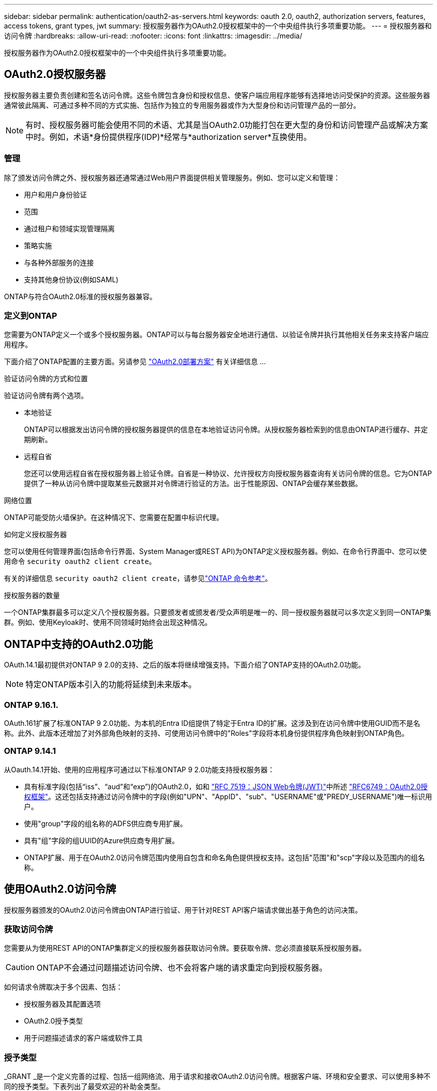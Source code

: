---
sidebar: sidebar 
permalink: authentication/oauth2-as-servers.html 
keywords: oauth 2.0, oauth2, authorization servers, features, access tokens, grant types, jwt 
summary: 授权服务器作为OAuth2.0授权框架中的一个中央组件执行多项重要功能。 
---
= 授权服务器和访问令牌
:hardbreaks:
:allow-uri-read: 
:nofooter: 
:icons: font
:linkattrs: 
:imagesdir: ../media/


[role="lead"]
授权服务器作为OAuth2.0授权框架中的一个中央组件执行多项重要功能。



== OAuth2.0授权服务器

授权服务器主要负责创建和签名访问令牌。这些令牌包含身份和授权信息、使客户端应用程序能够有选择地访问受保护的资源。这些服务器通常彼此隔离、可通过多种不同的方式实施、包括作为独立的专用服务器或作为大型身份和访问管理产品的一部分。


NOTE: 有时、授权服务器可能会使用不同的术语、尤其是当OAuth2.0功能打包在更大型的身份和访问管理产品或解决方案中时。例如，术语*身份提供程序(IDP)*经常与*authorization server*互换使用。



=== 管理

除了颁发访问令牌之外、授权服务器还通常通过Web用户界面提供相关管理服务。例如、您可以定义和管理：

* 用户和用户身份验证
* 范围
* 通过租户和领域实现管理隔离
* 策略实施
* 与各种外部服务的连接
* 支持其他身份协议(例如SAML)


ONTAP与符合OAuth2.0标准的授权服务器兼容。



=== 定义到ONTAP

您需要为ONTAP定义一个或多个授权服务器。ONTAP可以与每台服务器安全地进行通信、以验证令牌并执行其他相关任务来支持客户端应用程序。

下面介绍了ONTAP配置的主要方面。另请参见 link:../authentication/oauth2-deployment-scenarios.html["OAuth2.0部署方案"] 有关详细信息 ...

.验证访问令牌的方式和位置
验证访问令牌有两个选项。

* 本地验证
+
ONTAP可以根据发出访问令牌的授权服务器提供的信息在本地验证访问令牌。从授权服务器检索到的信息由ONTAP进行缓存、并定期刷新。

* 远程自省
+
您还可以使用远程自省在授权服务器上验证令牌。自省是一种协议、允许授权方向授权服务器查询有关访问令牌的信息。它为ONTAP提供了一种从访问令牌中提取某些元数据并对令牌进行验证的方法。出于性能原因、ONTAP会缓存某些数据。



.网络位置
ONTAP可能受防火墙保护。在这种情况下、您需要在配置中标识代理。

.如何定义授权服务器
您可以使用任何管理界面(包括命令行界面、System Manager或REST API)为ONTAP定义授权服务器。例如、在命令行界面中、您可以使用命令 `security oauth2 client create`。

有关的详细信息 `security oauth2 client create`，请参见link:https://docs.netapp.com/us-en/ontap-cli/security-oauth2-client-create.html["ONTAP 命令参考"^]。

.授权服务器的数量
一个ONTAP集群最多可以定义八个授权服务器。只要颁发者或颁发者/受众声明是唯一的、同一授权服务器就可以多次定义到同一ONTAP集群。例如、使用Keyloak时、使用不同领域时始终会出现这种情况。



== ONTAP中支持的OAuth2.0功能

OAuth.14.1最初提供对ONTAP 9 2.0的支持、之后的版本将继续增强支持。下面介绍了ONTAP支持的OAuth2.0功能。


NOTE: 特定ONTAP版本引入的功能将延续到未来版本。



=== ONTAP 9.16.1.

OAuth.161扩展了标准ONTAP 9 2.0功能、为本机的Entra ID组提供了特定于Entra ID的扩展。这涉及到在访问令牌中使用GUID而不是名称。此外、此版本还增加了对外部角色映射的支持、可使用访问令牌中的"Roles"字段将本机身份提供程序角色映射到ONTAP角色。



=== ONTAP 9.14.1

从Oauth.14.1开始、使用的应用程序可通过以下标准ONTAP 9 2.0功能支持授权服务器：

* 具有标准字段(包括“iss”、“aud”和“exp”)的OAuth2.0，如和 https://www.rfc-editor.org/rfc/rfc7519["RFC 7519：JSON Web令牌(JWT)"^]中所述 https://www.rfc-editor.org/rfc/rfc6749["RFC6749：OAuth2.0授权框架"^]。这还包括支持通过访问令牌中的字段(例如"UPN"、"AppID"、"sub"、"USERNAME"或"PREDY_USERNAME")唯一标识用户。
* 使用"group"字段的组名称的ADFS供应商专用扩展。
* 具有"组"字段的组UUID的Azure供应商专用扩展。
* ONTAP扩展、用于在OAuth2.0访问令牌范围内使用自包含和命名角色提供授权支持。这包括"范围"和"scp"字段以及范围内的组名称。




== 使用OAuth2.0访问令牌

授权服务器颁发的OAuth2.0访问令牌由ONTAP进行验证、用于针对REST API客户端请求做出基于角色的访问决策。



=== 获取访问令牌

您需要从为使用REST API的ONTAP集群定义的授权服务器获取访问令牌。要获取令牌、您必须直接联系授权服务器。


CAUTION: ONTAP不会通过问题描述访问令牌、也不会将客户端的请求重定向到授权服务器。

如何请求令牌取决于多个因素、包括：

* 授权服务器及其配置选项
* OAuth2.0授予类型
* 用于问题描述请求的客户端或软件工具




=== 授予类型

_GRANT _是一个定义完善的过程、包括一组网络流、用于请求和接收OAuth2.0访问令牌。根据客户端、环境和安全要求、可以使用多种不同的授予类型。下表列出了最受欢迎的补助金类型。

[cols="25,75"]
|===
| 授予类型 | Description 


| 客户端凭据 | 一种仅使用凭据(如ID和共享密钥)的常见授予类型。假定客户端与资源所有者具有密切的信任关系。 


| Password | 如果资源所有者与客户端建立了信任关系、则可以使用资源所有者密码凭据授予类型。在将旧版HTTP客户端迁移到OAuth2.0时、此功能也很有用。 


| 授权代码 | 这是机密客户端的理想授予类型、并且基于基于重定向的流。它可用于获取访问令牌和刷新令牌。 
|===


=== Jwt内容

OAuth2.0访问令牌格式为JWT.此内容由授权服务器根据您的配置创建。但是、令牌对客户端应用程序是不透明的。客户端没有理由检查令牌或了解其内容。

每个JWT"访问令牌都包含一组声明。这些声明描述了颁发者的特征以及基于授权服务器上管理定义的授权。下表介绍了根据标准登记的一些索赔。所有字符串都区分大小写。

[cols="20,15,65"]
|===
| 款项申请 | 关键字 | Description 


| 颁发者 | ISS | 标识发出令牌的主体。款项申请处理是针对特定应用程序的。 


| 主题 | 子 | 令牌的主题或用户。此名称的范围为全局唯一或本地唯一。 


| audience | 澳元 | 令牌的目标收件人。以字符串数组的形式实施。 


| 到期日期 | 有效期 | 令牌过期后必须拒绝的时间。 
|===
请参见 https://www.rfc-editor.org/info/rfc7519["RFC 7519：JSON Web令牌"^] 有关详细信息 ...
